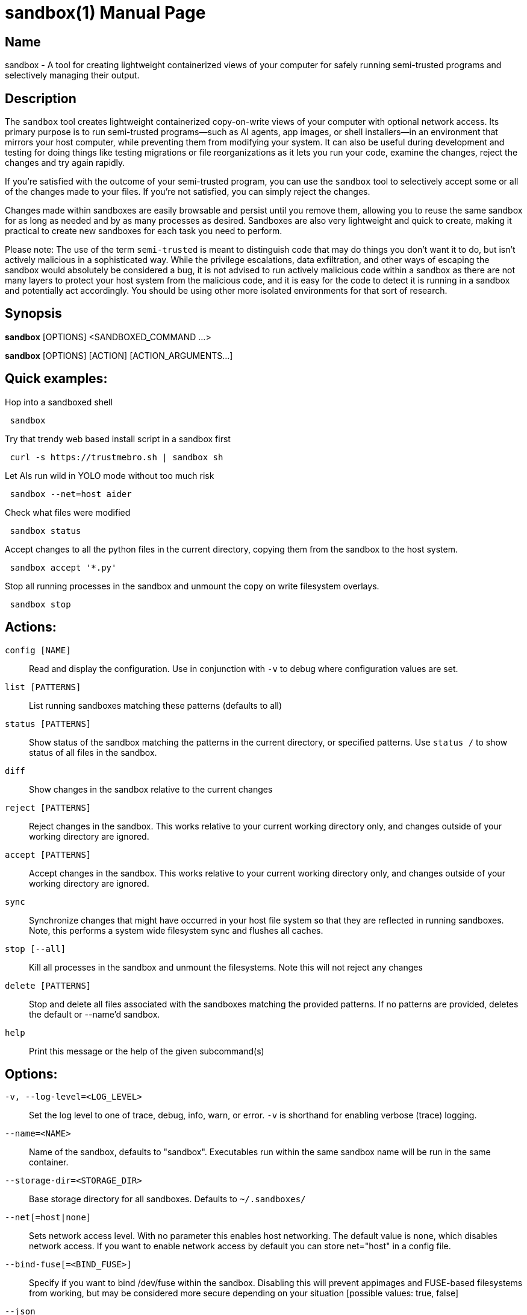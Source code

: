 //
// Note: This file is used for both the man page and the github readme, please
// edit accordingly.
//

ifndef::env-github,env-vscode[]
= sandbox(1)
:doctype: manpage
:man manual: Sandbox Manual
:man source: 0.3.0
:man-linkstyle: pass:[blue R < >]
endif::[]

ifdef::env-github,env-vscode[]
= Sandbox
endif::[]

ifndef::env-github,env-vscode[]
== Name
sandbox -
endif::[]
A tool for creating lightweight containerized views of your computer for safely
running semi-trusted programs and selectively managing their output.

== Description

The `sandbox` tool creates lightweight containerized copy-on-write views of your
computer with optional network access. Its primary purpose is to run
semi-trusted programs—such as AI agents, app images, or shell installers—in an
environment that mirrors your host computer, while preventing them from
modifying your system. It can also be useful during development and testing for
doing things like testing migrations or file reorganizations as it lets you run
your code, examine the changes, reject the changes and try again rapidly.

If you're satisfied with the outcome of your semi-trusted program, you can use the
`sandbox` tool to selectively accept some or all of the changes made to your
files. If you're not satisfied, you can simply reject the changes.

Changes made within sandboxes are easily browsable and persist until you remove
them, allowing you to reuse the same sandbox for as long as needed and by as many
processes as desired. Sandboxes are also very lightweight and quick to create,
making it practical to create new sandboxes for each task you need to perform.

Please note: The use of the term `semi-trusted` is meant to distinguish code
that may do things you don't want it to do, but isn't actively malicious in a
sophisticated way. While the privilege escalations, data exfiltration, and other
ways of escaping the sandbox would absolutely be considered a bug, it is not
advised to run actively malicious code within a sandbox as there are not many
layers to protect your host system from the malicious code, and it is easy for
the code to detect it is running in a sandbox and potentially act accordingly.
You should be using other more isolated environments for that sort of research.


ifdef::env-github,env-vscode[]
== Installation

To build and install from source simply run `make install`.

Arch Linux users can install the `sandbox-bin` package from the AUR.

For most other Linux distributions there are applicable binary packages available from
the releases page: https://github.com/anoek/sandbox/releases

Binaries are provided for x86_64 and arm64, but it should compile and work on 
any architecture linux and rust supports.

Note that this is a Linux tool and will not work on any other operating systems.


endif::[]


== Synopsis
            
*sandbox* [OPTIONS] <SANDBOXED_COMMAND ...>

*sandbox* [OPTIONS] [ACTION] [ACTION_ARGUMENTS...]

== Quick examples:

Hop into a sandboxed shell
```
 sandbox
```

Try that trendy web based install script in a sandbox first
```
 curl -s https://trustmebro.sh | sandbox sh
```

Let AIs run wild in YOLO mode without too much risk
```
 sandbox --net=host aider
```

Check what files were modified
```
 sandbox status
```

Accept changes to all the python files in the current directory, copying
them from the sandbox to the host system.
```
 sandbox accept '*.py'
```

Stop all running processes in the sandbox and unmount the copy on write filesystem overlays.
```
 sandbox stop
```

== Actions:

`config [NAME]`::
  Read and display the configuration. Use in conjunction with `-v` to debug where configuration values are set.

`list [PATTERNS]`::
List running sandboxes matching these patterns (defaults to all)

`status [PATTERNS]`::
Show status of the sandbox matching the patterns in the current directory, or specified
patterns. Use `status /` to show status of all files in the sandbox.

`diff`::
Show changes in the sandbox relative to the current changes

`reject [PATTERNS]`::
Reject changes in the sandbox. This works relative to your current working directory only, and changes outside of your working directory are ignored.

`accept [PATTERNS]`::
Accept changes in the sandbox. This works relative to your current working directory only, and changes outside of your working directory are ignored.

`sync`::
Synchronize changes that might have occurred in your host file system so that they are reflected in running sandboxes. Note, this performs a system wide filesystem sync and flushes all caches.

`stop [--all]`::
Kill all processes in the sandbox and unmount the filesystems. Note this will not reject any changes

`delete [PATTERNS]`::
Stop and delete all files associated with the sandboxes matching the provided patterns. If no patterns are provided, deletes the default or --name'd sandbox.

`help`::
Print this message or the help of the given subcommand(s)

// tag::options[]
== Options:

`-v, --log-level=<LOG_LEVEL>`::
Set the log level to one of trace, debug, info, warn, or error. `-v` is shorthand for enabling verbose (trace) logging.

`--name=<NAME>`::
Name of the sandbox, defaults to "sandbox". Executables run within the same sandbox
name will be run in the same container.

`--storage-dir=<STORAGE_DIR>`::
Base storage directory for all sandboxes. Defaults to `~/.sandboxes/`

`--net[=host|none]`::
Sets network access level. With no parameter this enables host networking. The
default value is `none`, which disables network access. If you want to enable
network access by default you can store net="host" in a config file.

`--bind-fuse[=<BIND_FUSE>]`::
Specify if you want to bind /dev/fuse within the sandbox. Disabling this will
prevent appimages and FUSE-based filesystems from working, but may be considered
more secure depending on your situation [possible values: true, false]

`--json`::
Formats action output as a JSON blob. Does nothing for sandboxed commands

`--no-config`::
Do not load config files. Environment variables will still be used.

`--ignored`::
Show files that would normally be filtered out by ignore rules.

`-h, --help`::
Print help

`-V, --version`::
Print version

== Sandboxed Commands

The CLI argument parser will treat anything after the `[OPTIONS]` as either an
action (listed above), or a command to run in the sandbox. Running a command
will implicitly start the sandbox if it isn't running already. 


After the `[OPTIONS]`, provided you're not running an action, `sandbox` 
will execute whatever command you provide, along with all subsequent arguments,
in a sandboxed environment.

If you want to run a command that happens to have the same name as an action,
you can use the `--` flag to separate the command from the action arguments.
For example:

```
 sandbox -- diff <path> <path>
```



== Config Files

When invoked `sandbox` will look for files named `.sandbox.conf` and `.sandbox.toml` in your current directory and every ancestor directory up to you home directory (or / if invoked outside of a user's home directory), as well as in `~/.config/sandbox/config.(conf|toml)`, and finally `/etc/sandbox.(conf|toml)`, with more specific files overriding less specific ones.

These config files can set most of the CLI options:

```
  # Name of the sandbox
  name="my-sandbox"

  # Path to the directory where the sandbox will store its data
  storage_dir="/path/to/sandbox/storage"

  # "none" or "host"
  net="none"

  # "true" or "false"
  bind_fuse="true"

  # "trace", "debug", "info", "warn", or "error"
  log_level="info"
```

## Environment Variables

You can also set most of the options with environment variables if you wish:

```
  SANDBOX_NAME="my-sandbox"
  SANDBOX_STORAGE_DIR="/path/to/sandbox/storage"
  SANDBOX_NET="none"
  SANDBOX_BIND_FUSE="true"
  SANDBOX_LOG_LEVEL="info"
```

Environment variables override config files, and CLI arguments take the highest precedence.


== Caveats & Limitations

=== Maturity

Despite our test suite achieving a high degree of code coverage, this is still a
fairly new project so please expect well covered bugs, security issues, and
rough edges. Please report any issues you run into to the issue tracker:
https://github.com/anoek/sandbox/issues

=== Changing files in both the host system and the sandbox

`sandbox` uses OverlayFS to manage tracking of file changes and allow
applications to operate within the sandboxed environment seeing those file
changes.

The safe and supported way to operate with OverlayFS file systems is to
avoid making any changes to either to the "lower" file system (
your host filesystem), or to the "upper" file system (the changes that
have been made in the sandbox.) In this regard, the safest way to work
with a sandbox is to start your sandbox, do whatever you want to do within
your sandbox, stop the sandbox, and then accept or reject your changes.

That said it is often convenient to ignore this and make changes to the
files on the host system, or to do things like accept or reject changes in
a running sandbox (which makes changes to the "upper" file system). In practice
this generally works as expected, the primary risk you run
is seeing stale or cached data within the sandbox if you choose to do this.
If you do run into visible problems, you may find running `sandbox sync` 
will resolve your issues. If you would like to accept or reject changes from the
sandbox without first stopping the sandbox, `sandbox` will happily oblige the
request, but be aware that technically this is not supported by OverlayFS. These
operations implicitly perform the same actions as `sandbox sync` after their
work, so there is no need to call sync again after accepting or rejecting
changes from the sandbox.

=== Moving directories out from under a sandbox

Moving directories around in your host system may be problematic in a running
sandbox, particularly if the sandbox has also moved a moved directory or made
changes within a directory. Although nothing should explode, it's easy to run
into read errors and other file errors within your sandbox if you do this, so
you should probably avoid doing such things.

=== Partial accepts that depend on other non-accepted things

In a sandbox, if you move or create a directory, then make a file change in
said directory, then try to accept just that file, you will run into an error.
Making some rather complicated moves and trying to only accept some of them may
result in an accept erroring out in the middle and leaving a mess for you to clean
up with moved directories moved to temporary locations.

If you've done a lot of complicated stuff, either be careful about what you
attempt to partially accept, or just accept everything.

There's not much protection against trying to do silly things yet, so don't be
surprised if silly things end up with silly results.

